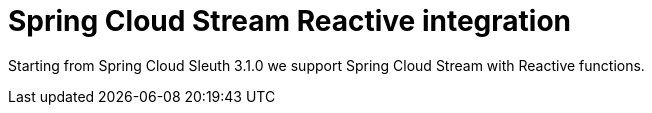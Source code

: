 :branch: main

= Spring Cloud Stream Reactive integration

Starting from Spring Cloud Sleuth 3.1.0 we support Spring Cloud Stream with Reactive functions.
